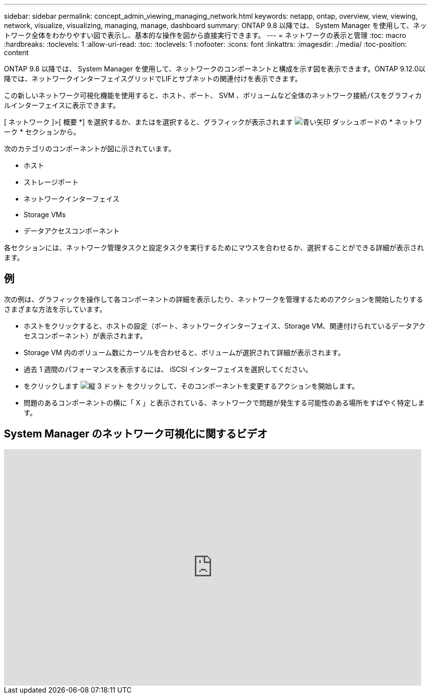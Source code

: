---
sidebar: sidebar 
permalink: concept_admin_viewing_managing_network.html 
keywords: netapp, ontap, overview, view, viewing, network, visualize, visualizing, managing, manage, dashboard 
summary: ONTAP 9.8 以降では、 System Manager を使用して、ネットワーク全体をわかりやすい図で表示し、基本的な操作を図から直接実行できます。 
---
= ネットワークの表示と管理
:toc: macro
:hardbreaks:
:toclevels: 1
:allow-uri-read: 
:toc: 
:toclevels: 1
:nofooter: 
:icons: font
:linkattrs: 
:imagesdir: ./media/
:toc-position: content


[role="lead"]
ONTAP 9.8 以降では、 System Manager を使用して、ネットワークのコンポーネントと構成を示す図を表示できます。ONTAP 9.12.0以降では、ネットワークインターフェイスグリッドでLIFとサブネットの関連付けを表示できます。

この新しいネットワーク可視化機能を使用すると、ホスト、ポート、 SVM 、ボリュームなど全体のネットワーク接続パスをグラフィカルインターフェイスに表示できます。

[ ネットワーク ]>[ 概要 *] を選択するか、またはを選択すると、グラフィックが表示されます image:icon_arrow.gif["青い矢印"] ダッシュボードの * ネットワーク * セクションから。

次のカテゴリのコンポーネントが図に示されています。

* ホスト
* ストレージポート
* ネットワークインターフェイス
* Storage VMs
* データアクセスコンポーネント


各セクションには、ネットワーク管理タスクと設定タスクを実行するためにマウスを合わせるか、選択することができる詳細が表示されます。



== 例

次の例は、グラフィックを操作して各コンポーネントの詳細を表示したり、ネットワークを管理するためのアクションを開始したりするさまざまな方法を示しています。

* ホストをクリックすると、ホストの設定（ポート、ネットワークインターフェイス、Storage VM、関連付けられているデータアクセスコンポーネント）が表示されます。
* Storage VM 内のボリューム数にカーソルを合わせると、ボリュームが選択されて詳細が表示されます。
* 過去 1 週間のパフォーマンスを表示するには、 iSCSI インターフェイスを選択してください。
* をクリックします image:icon_kabob.gif["縦 3 ドット"] をクリックして、そのコンポーネントを変更するアクションを開始します。
* 問題のあるコンポーネントの横に「 X 」と表示されている、ネットワークで問題が発生する可能性のある場所をすばやく特定します。




== System Manager のネットワーク可視化に関するビデオ

video::8yCC4ZcqBGw[youtube,width=848,height=480]